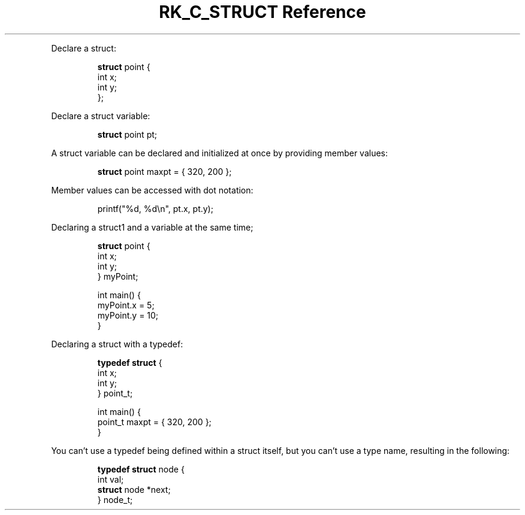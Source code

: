 .\" Automatically generated by Pandoc 3.6
.\"
.TH "RK_C_STRUCT Reference" "" "" ""
.PP
Declare a \f[CR]struct\f[R]:
.IP
.EX
\f[B]struct\f[R] point {
    int x;
    int y;
};
.EE
.PP
Declare a \f[CR]struct\f[R] variable:
.IP
.EX
\f[B]struct\f[R] point pt;
.EE
.PP
A \f[CR]struct\f[R] variable can be declared and initialized at once by
providing member values:
.IP
.EX
\f[B]struct\f[R] point maxpt = { 320, 200 };
.EE
.PP
Member values can be accessed with dot notation:
.IP
.EX
printf(\[dq]%d, %d\[rs]n\[dq], pt.x, pt.y);
.EE
.PP
Declaring a \f[CR]struct1\f[R] and a variable at the same time;
.IP
.EX
\f[B]struct\f[R] point {
    int x;
    int y;
} myPoint;

int main() {
    myPoint.x = 5;
    myPoint.y = 10;
}
.EE
.PP
Declaring a \f[CR]struct\f[R] with a \f[CR]typedef\f[R]:
.IP
.EX
\f[B]typedef\f[R] \f[B]struct\f[R] {
    int x;
    int y;
} point_t;

int main() {
    point_t maxpt = { 320, 200 };
}
.EE
.PP
You can\[cq]t use a \f[CR]typedef\f[R] being defined within a
\f[CR]struct\f[R] itself, but you can\[cq]t use a type name, resulting
in the following:
.IP
.EX
\f[B]typedef\f[R] \f[B]struct\f[R] node {
    int val;
    \f[B]struct\f[R] node *next;
} node_t;
.EE
